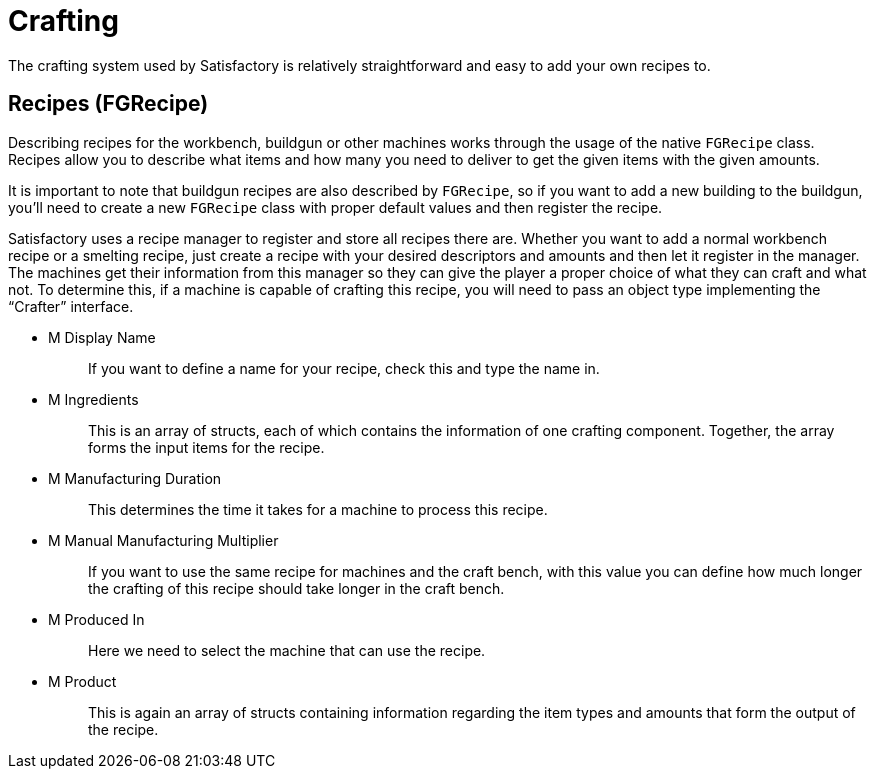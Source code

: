 = Crafting

The crafting system used by Satisfactory is relatively straightforward and
easy to add your own recipes to.

== Recipes [.title-ref]#(FGRecipe)#

Describing recipes for the workbench, buildgun or other machines works
through the usage of the native `FGRecipe` class.
Recipes allow you to describe what items and how many you need to deliver
to get the given items with the given amounts.

It is important to note that buildgun recipes are also described by `FGRecipe`,
so if you want to add a new building to the buildgun,
you'll need to create a new `FGRecipe` class
with proper default values and then register the recipe.

Satisfactory uses a recipe manager to register and store all recipes there are.
Whether you want to add a normal workbench recipe or a smelting recipe, just create a recipe with your desired descriptors and amounts and then let it register in the manager.
The machines get their information from this manager so they can give the
player a proper choice of what they can craft and what not.
To determine this, if a machine is capable of crafting this recipe, you will need to
pass an object type implementing the "`Crafter`" interface.

* {blank}
+
M Display Name::
  If you want to define a name for your recipe, check this and type the name in.
* {blank}
+
M Ingredients::
  This is an array of structs, each of which contains the information of one crafting component.
  Together, the array forms the input items for the recipe.
* {blank}
+
M Manufacturing Duration::
  This determines the time it takes for a machine to process this recipe.
* {blank}
+
M Manual Manufacturing Multiplier::
  If you want to use the same recipe for machines and the craft bench,
  with this value you can define how much longer the crafting of this recipe should take longer in the craft bench.
* {blank}
+
M Produced In::
  Here we need to select the machine that can use the recipe.
* {blank}
+
M Product::
  This is again an array of structs containing information regarding the
  item types and amounts that form the output of the recipe.
